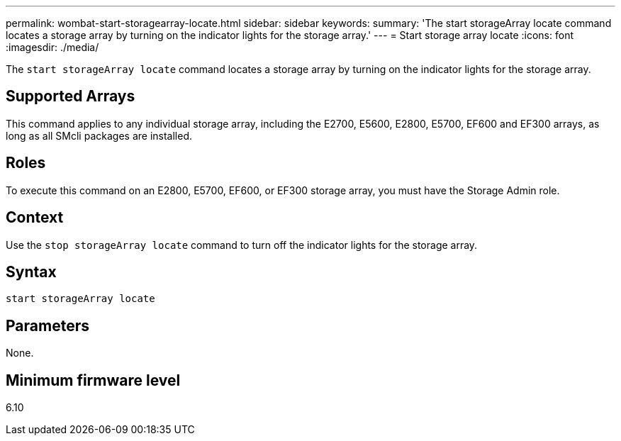 ---
permalink: wombat-start-storagearray-locate.html
sidebar: sidebar
keywords: 
summary: 'The start storageArray locate command locates a storage array by turning on the indicator lights for the storage array.'
---
= Start storage array locate
:icons: font
:imagesdir: ./media/

[.lead]
The `start storageArray locate` command locates a storage array by turning on the indicator lights for the storage array.

== Supported Arrays

This command applies to any individual storage array, including the E2700, E5600, E2800, E5700, EF600 and EF300 arrays, as long as all SMcli packages are installed.

== Roles

To execute this command on an E2800, E5700, EF600, or EF300 storage array, you must have the Storage Admin role.

== Context

Use the `stop storageArray locate` command to turn off the indicator lights for the storage array.

== Syntax

----
start storageArray locate
----

== Parameters

None.

== Minimum firmware level

6.10
